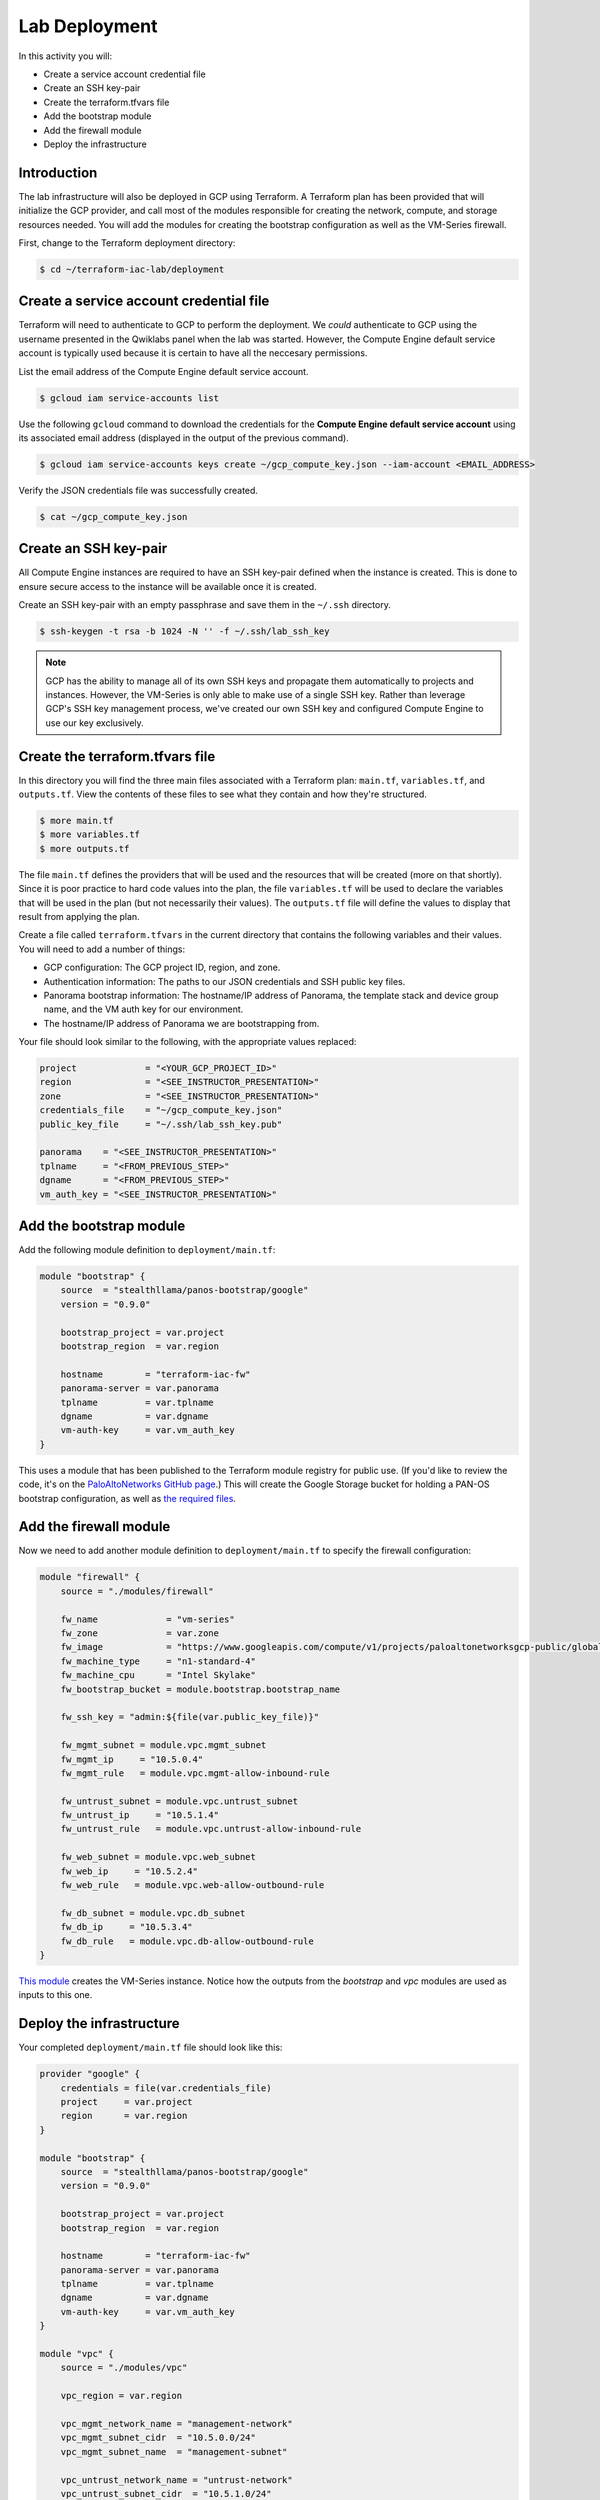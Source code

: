 ==============
Lab Deployment
==============

In this activity you will:

- Create a service account credential file
- Create an SSH key-pair
- Create the terraform.tfvars file
- Add the bootstrap module
- Add the firewall module
- Deploy the infrastructure


Introduction
------------

The lab infrastructure will also be deployed in GCP using Terraform.  A Terraform plan has been provided that will
initialize the GCP provider, and call most of the modules responsible for creating the network, compute, and storage
resources needed.  You will add the modules for creating the bootstrap configuration as well as the VM-Series firewall.

First, change to the Terraform deployment directory:

.. code-block:: bash

    $ cd ~/terraform-iac-lab/deployment


Create a service account credential file
----------------------------------------

Terraform will need to authenticate to GCP to perform the deployment.  We *could* authenticate to GCP using the
username presented in the Qwiklabs panel when the lab was started.  However, the Compute Engine default service
account is typically used because it is certain to have all the neccesary permissions.

List the email address of the Compute Engine default service account.

.. code-block:: bash

    $ gcloud iam service-accounts list

Use the following ``gcloud`` command to download the credentials for the **Compute Engine default service account**
using its associated email address (displayed in the output of the previous command).

.. code-block:: bash

    $ gcloud iam service-accounts keys create ~/gcp_compute_key.json --iam-account <EMAIL_ADDRESS>

Verify the JSON credentials file was successfully created.

.. code-block:: bash

    $ cat ~/gcp_compute_key.json


Create an SSH key-pair
----------------------
All Compute Engine instances are required to have an SSH key-pair defined when the instance is created.  This is done
to ensure secure access to the instance will be available once it is created.

Create an SSH key-pair with an empty passphrase and save them in the ``~/.ssh`` directory.

.. code-block:: bash

    $ ssh-keygen -t rsa -b 1024 -N '' -f ~/.ssh/lab_ssh_key

.. note:: GCP has the ability to manage all of its own SSH keys and propagate
          them automatically to projects and instances. However, the VM-Series
          is only able to make use of a single SSH key. Rather than leverage
          GCP's SSH key management process, we've created our own SSH key and
          configured Compute Engine to use our key exclusively.


Create the terraform.tfvars file
--------------------------------

In this directory you will find the three main files associated with a Terraform plan: ``main.tf``, ``variables.tf``,
and ``outputs.tf``.  View the contents of these files to see what they contain and how they're structured.

.. code-block:: bash

    $ more main.tf
    $ more variables.tf
    $ more outputs.tf

The file ``main.tf`` defines the providers that will be used and the resources that will be created (more on that
shortly).  Since it is poor practice to hard code values into the plan, the file ``variables.tf`` will be used to
declare the variables that will be used in the plan (but not necessarily their values).  The ``outputs.tf`` file
will define the values to display that result from applying the plan.

Create a file called ``terraform.tfvars`` in the current directory that contains the following variables and their
values.  You will need to add a number of things:

- GCP configuration: The GCP project ID, region, and zone.
- Authentication information: The paths to our JSON credentials and SSH public key files.
- Panorama bootstrap information: The hostname/IP address of Panorama, the template stack and device group name, and
  the VM auth key for our environment.
- The hostname/IP address of Panorama we are bootstrapping from.

Your file should look similar to the following, with the appropriate values replaced:

.. code-block:: terraform

    project             = "<YOUR_GCP_PROJECT_ID>"
    region              = "<SEE_INSTRUCTOR_PRESENTATION>"
    zone                = "<SEE_INSTRUCTOR_PRESENTATION>"
    credentials_file    = "~/gcp_compute_key.json"
    public_key_file     = "~/.ssh/lab_ssh_key.pub"

    panorama    = "<SEE_INSTRUCTOR_PRESENTATION>"
    tplname     = "<FROM_PREVIOUS_STEP>"
    dgname      = "<FROM_PREVIOUS_STEP>"
    vm_auth_key = "<SEE_INSTRUCTOR_PRESENTATION>"


Add the bootstrap module
------------------------

Add the following module definition to ``deployment/main.tf``:

.. code-block:: terraform

    module "bootstrap" {
        source  = "stealthllama/panos-bootstrap/google"
        version = "0.9.0"

        bootstrap_project = var.project
        bootstrap_region  = var.region

        hostname        = "terraform-iac-fw"
        panorama-server = var.panorama
        tplname         = var.tplname
        dgname          = var.dgname
        vm-auth-key     = var.vm_auth_key
    }

This uses a module that has been published to the Terraform module registry for public use.  (If you'd like to review
the code, it's on the
`PaloAltoNetworks GitHub page <https://github.com/PaloAltoNetworks/terraform-google-panos-bootstrap>`_.) This will
create the Google Storage bucket for holding a PAN-OS bootstrap configuration, as well as 
`the required files <https://docs.paloaltonetworks.com/vm-series/9-0/vm-series-deployment/bootstrap-the-vm-series-firewall.html>`_.


Add the firewall module
-----------------------

Now we need to add another module definition to ``deployment/main.tf`` to specify the firewall configuration:

.. code-block:: terraform

    module "firewall" {
        source = "./modules/firewall"

        fw_name             = "vm-series"
        fw_zone             = var.zone
        fw_image            = "https://www.googleapis.com/compute/v1/projects/paloaltonetworksgcp-public/global/images/vmseries-bundle2-901"
        fw_machine_type     = "n1-standard-4"
        fw_machine_cpu      = "Intel Skylake"
        fw_bootstrap_bucket = module.bootstrap.bootstrap_name

        fw_ssh_key = "admin:${file(var.public_key_file)}"

        fw_mgmt_subnet = module.vpc.mgmt_subnet
        fw_mgmt_ip     = "10.5.0.4"
        fw_mgmt_rule   = module.vpc.mgmt-allow-inbound-rule

        fw_untrust_subnet = module.vpc.untrust_subnet
        fw_untrust_ip     = "10.5.1.4"
        fw_untrust_rule   = module.vpc.untrust-allow-inbound-rule

        fw_web_subnet = module.vpc.web_subnet
        fw_web_ip     = "10.5.2.4"
        fw_web_rule   = module.vpc.web-allow-outbound-rule

        fw_db_subnet = module.vpc.db_subnet
        fw_db_ip     = "10.5.3.4"
        fw_db_rule   = module.vpc.db-allow-outbound-rule
    }

`This module <https://github.com/PaloAltoNetworks/terraform-iac-lab/blob/master/deployment/modules/firewall/main.tf>`_
creates the VM-Series instance.  Notice how the outputs from the *bootstrap* and *vpc* modules are used as inputs to
this one.


Deploy the infrastructure
-------------------------

Your completed ``deployment/main.tf`` file should look like this:

.. code-block:: terraform

    provider "google" {
        credentials = file(var.credentials_file)
        project     = var.project
        region      = var.region
    }

    module "bootstrap" {
        source  = "stealthllama/panos-bootstrap/google"
        version = "0.9.0"

        bootstrap_project = var.project
        bootstrap_region  = var.region

        hostname        = "terraform-iac-fw"
        panorama-server = var.panorama
        tplname         = var.tplname
        dgname          = var.dgname
        vm-auth-key     = var.vm_auth_key
    }

    module "vpc" {
        source = "./modules/vpc"

        vpc_region = var.region

        vpc_mgmt_network_name = "management-network"
        vpc_mgmt_subnet_cidr  = "10.5.0.0/24"
        vpc_mgmt_subnet_name  = "management-subnet"

        vpc_untrust_network_name = "untrust-network"
        vpc_untrust_subnet_cidr  = "10.5.1.0/24"
        vpc_untrust_subnet_name  = "untrust-subnet"

        vpc_web_network_name = "web-network"
        vpc_web_subnet_cidr  = "10.5.2.0/24"
        vpc_web_subnet_name  = "web-subnet"

        vpc_db_network_name = "database-network"
        vpc_db_subnet_cidr  = "10.5.3.0/24"
        vpc_db_subnet_name  = "database-subnet"

        allowed_mgmt_cidr = var.allowed_mgmt_cidr
    }

    module "web" {
        source = "./modules/web"

        web_name         = "web-vm"
        web_zone         = var.zone
        web_machine_type = "n1-standard-1"
        web_ssh_key      = "admin:${file(var.public_key_file)}"
        web_subnet_id    = module.vpc.web_subnet
        web_ip           = "10.5.2.5"
        web_image        = "debian-9"
    }

    module "db" {
        source = "./modules/db"

        db_name         = "db-vm"
        db_zone         = var.zone
        db_machine_type = "n1-standard-1"
        db_ssh_key      = "admin:${file(var.public_key_file)}"
        db_subnet_id    = module.vpc.db_subnet
        db_ip           = "10.5.3.5"
        db_image        = "debian-9"
    }

    module "firewall" {
        source = "./modules/firewall"

        fw_name             = "vm-series"
        fw_zone             = var.zone
        fw_image            = "https://www.googleapis.com/compute/v1/projects/paloaltonetworksgcp-public/global/images/vmseries-bundle2-901"
        fw_machine_type     = "n1-standard-4"
        fw_machine_cpu      = "Intel Skylake"
        fw_bootstrap_bucket = module.bootstrap.bootstrap_name

        fw_ssh_key = "admin:${file(var.public_key_file)}"

        fw_mgmt_subnet = module.vpc.mgmt_subnet
        fw_mgmt_ip     = "10.5.0.4"
        fw_mgmt_rule   = module.vpc.mgmt-allow-inbound-rule

        fw_untrust_subnet = module.vpc.untrust_subnet
        fw_untrust_ip     = "10.5.1.4"
        fw_untrust_rule   = module.vpc.untrust-allow-inbound-rule

        fw_web_subnet = module.vpc.web_subnet
        fw_web_ip     = "10.5.2.4"
        fw_web_rule   = module.vpc.web-allow-outbound-rule

        fw_db_subnet = module.vpc.db_subnet
        fw_db_ip     = "10.5.3.4"
        fw_db_rule   = module.vpc.db-allow-outbound-rule
    }

    resource "google_compute_route" "web-route" {
        name                   = "web-route"
        dest_range             = "0.0.0.0/0"
        network                = module.vpc.web_network
        next_hop_instance      = module.firewall.firewall-instance
        next_hop_instance_zone = var.zone
        priority               = 100
    }

    resource "google_compute_route" "db-route" {
        name                   = "db-route"
        dest_range             = "0.0.0.0/0"
        network                = module.vpc.db_network
        next_hop_instance      = module.firewall.firewall-instance
        next_hop_instance_zone = var.zone
        priority               = 100
    }


Now, you're ready to deploy the infrastructure.  Run the following commands:

.. code-block:: bash

    $ terraform init
    $ terraform plan
    $ terraform apply

As we saw before, ``terraform init`` will install all required providers and modules, ``terraform plan`` will show all
the infrastructure that will be created, and ``terraform apply`` will create the infrastructure.

At a high level, the completed Terraform configuration will:

#. Run the ``bootstrap`` module
    #. Create a GCP storage bucket for the firewall bootstrap package
    #. Apply a policy to the bucket allowing read access to ``allUsers``
    #. Create the ``/config/init-cfg.txt``, ``/config/bootstrap.xml``,
       ``/software``, ``/content``, and ``/license`` objects in the bootstrap
       bucket
#. Run the ``vpc`` module
    #. Create the VPC
    #. Create the Internet gateway
    #. Create the ``management``, ``untrust``, ``web``, and ``database``
       subnets
    #. Create the security groups for each subnet
    #. Create the default route for the ``web`` and ``database`` subnets
#. Run the ``firewall`` module
    #. Create the VM-Series firewall instance
    #. Create the VM-Series firewall interfaces
    #. Create the public IPs for the ``management`` and ``untrust`` interfaces
#. Run the ``web`` module
    #. Create the web server instance
    #. Create the web server interface
#. Run the ``database`` module
    #. Create the database server instance
    #. Create the database server interface

The deployment process should finish in a few minutes and you will be presented with the public IP addresses of the
VM-Series firewall management and untrust interfaces.  However, the VM-Series firewall can take up to *ten minutes* to
complete the initial bootstrap process.

Once the firewall has completed the bootstrap process, it should be listed in Panorama as a managed device in your
device group under Panorama > Managed Devices > Summary.
